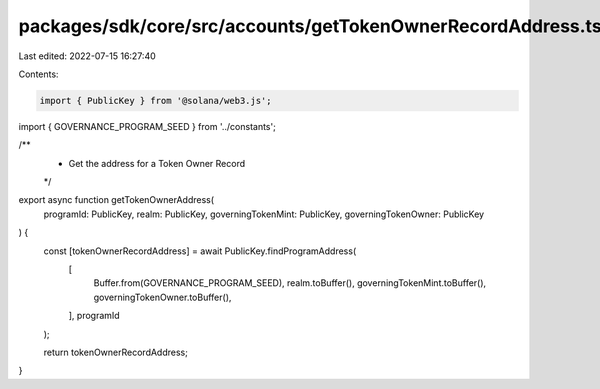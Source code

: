 packages/sdk/core/src/accounts/getTokenOwnerRecordAddress.ts
============================================================

Last edited: 2022-07-15 16:27:40

Contents:

.. code-block:: ts

    import { PublicKey } from '@solana/web3.js';

import { GOVERNANCE_PROGRAM_SEED } from '../constants';

/**
 * Get the address for a Token Owner Record
 */
export async function getTokenOwnerAddress(
  programId: PublicKey,
  realm: PublicKey,
  governingTokenMint: PublicKey,
  governingTokenOwner: PublicKey
) {
  const [tokenOwnerRecordAddress] = await PublicKey.findProgramAddress(
    [
      Buffer.from(GOVERNANCE_PROGRAM_SEED),
      realm.toBuffer(),
      governingTokenMint.toBuffer(),
      governingTokenOwner.toBuffer(),
    ],
    programId
  );

  return tokenOwnerRecordAddress;
}


